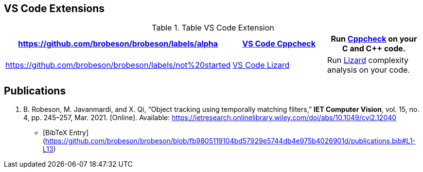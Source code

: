 == VS Code Extensions

.Table VS Code Extension
|===
|https://github.com/brobeson/brobeson/labels/alpha |https://github.com/brobeson/vscode-cppcheck[VS Code Cppcheck] |Run https://github.com/danmar/cppcheck[Cppcheck] on your C and C++ code.

|https://github.com/brobeson/brobeson/labels/not%20started
|https://github.com/brobeson/vscode-lizard[VS Code Lizard]
|Run https://github.com/terryyin/lizard[Lizard] complexity analysis on your code.
|===

== Publications

1. B. Robeson, M. Javanmardi, and X. Qi, “Object tracking using temporally matching filters,” *IET Computer Vision*, vol. 15, no. 4, pp. 245–257, Mar. 2021. [Online]. Available: <https://ietresearch.onlinelibrary.wiley.com/doi/abs/10.1049/cvi2.12040>
   - [BibTeX Entry](https://github.com/brobeson/brobeson/blob/fb9805119104bd57929e5744db4e975b4026901d/publications.bib#L1-L13)
